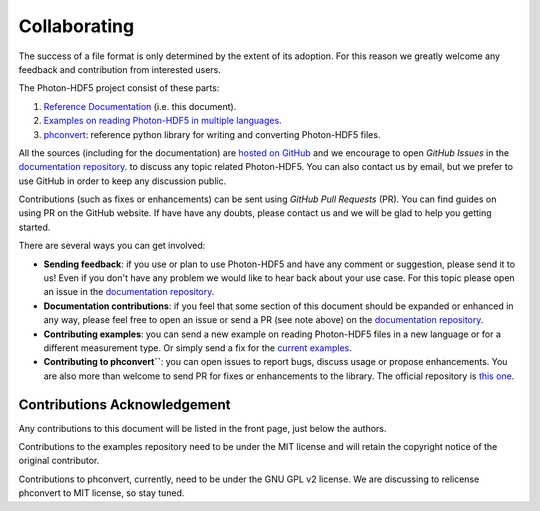 Collaborating
=============

The success of a file format is only determined by the extent of its adoption.
For this reason we greatly welcome any feedback and contribution from
interested users.

The Photon-HDF5 project consist of these parts:

1. `Reference Documentation <http://photon-hdf5.readthedocs.org/>`__ (i.e. this document).
2. `Examples on reading Photon-HDF5 in multiple languages <https://github.com/Photon-Data/photon_hdf5_reading_examples>`__.
3. `phconvert <https://github.com/Photon-Data/phconvert>`__: reference python library for writing and converting
   Photon-HDF5 files.

All the sources (including for the documentation) are `hosted on GitHub <https://github.com/Photon-Data>`__
and we encourage to open *GitHub Issues* in the
`documentation repository <https://github.com/Photon-Data/photon-hdf5>`__.
to discuss any topic related Photon-HDF5.
You can also contact us by email, but we prefer to use GitHub in order to
keep any discussion public.

Contributions (such as fixes or enhancements) can be sent using *GitHub Pull Requests*
(PR). You can find guides on using PR on the GitHub website. If have have any
doubts, please contact us and we will be glad to help you getting started.

There are several ways you can get involved:

- **Sending feedback**: if you use or plan to use Photon-HDF5 and have any comment
  or suggestion, please send it to us! Even if you don't have any problem we would like to
  hear back about your use case. For this topic please open an issue in the
  `documentation repository <https://github.com/Photon-Data/photon-hdf5>`__.

- **Documentation contributions**: if you feel that some section of this document
  should be expanded or enhanced in any way, please feel free to open an issue
  or send a PR (see note above) on the
  `documentation repository <https://github.com/Photon-Data/photon-hdf5>`__.

- **Contributing examples**: you can send a new example on reading Photon-HDF5
  files in a new language or for a different measurement type. Or simply
  send a fix for the
  `current examples <https://github.com/Photon-Data/photon_hdf5_reading_examples>`__.

- **Contributing to phconvert``**: you can open issues to report bugs, discuss
  usage or propose enhancements. You are also more than welcome to send PR
  for fixes or enhancements to the library. The official repository is
  `this one <https://github.com/Photon-Data/phconvert>`__.


Contributions Acknowledgement
-----------------------------

Any contributions to this document will be listed in the front page, just below
the authors.

Contributions to the examples repository need to be under the MIT license
and will retain the copyright notice of the original contributor.

Contributions to phconvert, currently, need to be under the GNU GPL v2 license.
We are discussing to relicense phconvert to MIT license, so stay tuned.

